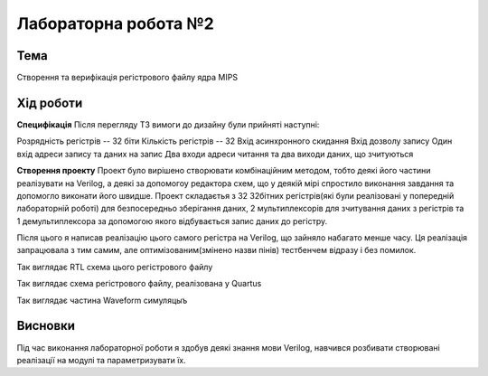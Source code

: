 =============================================
Лабораторна робота №2
=============================================

Тема
------

Створення та верифікація регістрового файлу ядра MIPS


Хід роботи
-------


**Специфікація** Після перегляду ТЗ вимоги до дизайну були прийняті наступні:

Розрядність регістрів -- 32 біти
Кількість регістрів -- 32
Вхід асинхронного скидання
Вхід дозволу запису
Один вхід адреси запису та даних на запис
Два входи адреси читання та два виходи даних, що зчитуються


**Створення проекту** Проект було вирішено створювати комбінаційним методом, тобто деякі його частини реалізувати на Verilog, а деякі
за допомогоу редактора схем, що у деякій мірі спростило виконання завдання та допомогло виконати його швидше. Проект складаєтья з 32 32бітних регістрів(які
були реалізовані у попередній лабораторній роботі) для безпосередньо зберігання даних, 2 мультиплексорів для зчитування даних з регістрів та 1 демультиплексора
за допомогою якого відбувається запис даних до регістру.

Після цього я написав реалізацію цього самого регістра на Verilog, що зайняло набагато менше часу. 
Ця реалізація запрацювала з тим самим, але оптимізованим(змінено назви пінів) тестбенчем відразу і без помилок.

.. image:: media/RTL_Scheme.png
Так виглядає RTL схема цього регістрового файлу

.. image:: media/Quartus_Scheme.bmp
Так виглядає схема регістрового файлу, реалізована у Quartus

.. image:: media/waveform.png
Так виглядає частина Waveform симуляцыъ



Висновки
-------

Під час виконання лабораторної роботи я здобув деякі знання мови Verilog, навчився розбивати створювані реалізації на модулі та параметризувати їх.


.. Некоторые элементы отчета были позаимствованы у Олега Матюши


